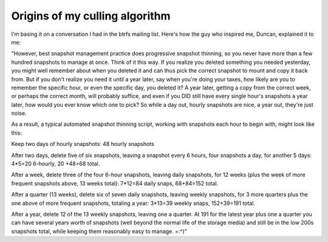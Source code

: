 ===============================
Origins of my culling algorithm
===============================

I'm basing it on a conversation I had in the btrfs mailing list. Here's how the guy who inspired me, Duncan, explained it to me:

"However, best snapshot management practice does progressive snapshot
thinning, so you never have more than a few hundred snapshots to manage
at once.  Think of it this way.  If you realize you deleted something you
needed yesterday, you might well remember about when you deleted it and
can thus pick the correct snapshot to mount and copy it back from.  But
if you don't realize you need it until a year later, say when you're
doing your taxes, how likely are you to remember the specific hour, or
even the specific day, you deleted it?  A year later, getting a copy from
the correct week, or perhaps the correct month, will probably suffice,
and even if you DID still have every single hour's snapshots a year
later, how would you ever know which one to pick?  So while a day out,
hourly snapshots are nice, a year out, they're just noise.

As a result, a typical automated snapshot thinning script, working with
snapshots each hour to begin with, might look like this:

Keep two days of hourly snapshots: 48 hourly snapshots

After two days, delete five of six snapshots, leaving a snapshot every 6
hours, four snapshots a day, for another 5 days: 4*5=20 6-hourly, 20
+48=68 total.

After a week, delete three of the four 6-hour snapshots, leaving daily
snapshots, for 12 weeks (plus the week of more frequent snapshots above,
13 weeks total): 7*12=84 daily snaps, 68+84=152 total.

After a quarter (13 weeks), delete six of seven daily snapshots, leaving
weekly snapshots, for 3 more quarters plus the one above of more frequent
snapshots, totaling a year: 3*13=39 weekly snaps, 152+39=191 total.

After a year, delete 12 of the 13 weekly snapshots, leaving one a
quarter.  At 191 for the latest year plus one a quarter you can have
several years worth of snapshots (well beyond the normal life of the
storage media) and still be in the low 200s snapshots total, while
keeping them reasonably easy to manage. =:^)"
